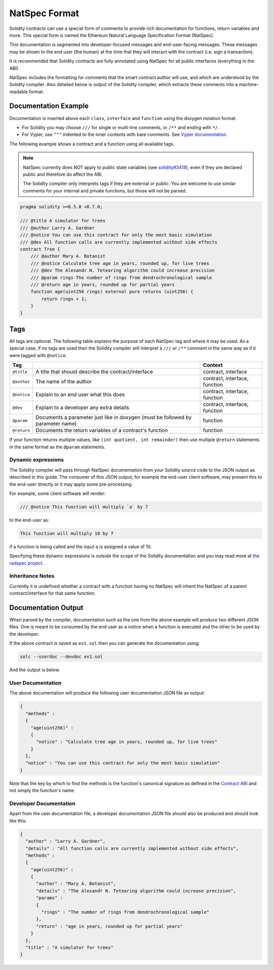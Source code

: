 .. _natspec:

##############
NatSpec Format
##############

Solidity contracts can use a special form of comments to provide rich
documentation for functions, return variables and more. This special form is
named the Ethereum Natural Language Specification Format (NatSpec).

This documentation is segmented into developer-focused messages and end-user-facing
messages. These messages may be shown to the end user (the human) at the
time that they will interact with the contract (i.e. sign a transaction).

It is recommended that Solidity contracts are fully annotated using NatSpec for
all public interfaces (everything in the ABI).

NatSpec includes the formatting for comments that the smart contract author will
use, and which are understood by the Solidity compiler. Also detailed below is
output of the Solidity compiler, which extracts these comments into a machine-readable
format.

.. _header-doc-example:

Documentation Example
=====================

Documentation is inserted above each ``class``, ``interface`` and
``function`` using the doxygen notation format.

-  For Solidity you may choose ``///`` for single or multi-line
   comments, or ``/**`` and ending with ``*/``.

-  For Vyper, use ``"""`` indented to the inner contents with bare
   comments. See `Vyper
   documentation <https://vyper.readthedocs.io/en/latest/structure-of-a-contract.html#natspec-metadata>`__.

The following example shows a contract and a function using all available tags.

.. note::

  NatSpec currently does NOT apply to public state variables (see
  `solidity#3418 <https://github.com/ethereum/solidity/issues/3418>`__),
  even if they are declared public and therefore do affect the ABI.

  The Solidity compiler only interprets tags if they are external or
  public. You are welcome to use similar comments for your internal and
  private functions, but those will not be parsed.

.. code:: solidity

    pragma solidity >=0.5.0 <0.7.0;

    /// @title A simulator for trees
    /// @author Larry A. Gardner
    /// @notice You can use this contract for only the most basic simulation
    /// @dev All function calls are currently implemented without side effects
    contract Tree {
        /// @author Mary A. Botanist
        /// @notice Calculate tree age in years, rounded up, for live trees
        /// @dev The Alexandr N. Tetearing algorithm could increase precision
        /// @param rings The number of rings from dendrochronological sample
        /// @return age in years, rounded up for partial years
        function age(uint256 rings) external pure returns (uint256) {
            return rings + 1;
        }
    }

.. _header-tags:

Tags
====

All tags are optional. The following table explains the purpose of each
NatSpec tag and where it may be used. As a special case, if no tags are
used then the Solidity compiler will interpret a ``///`` or ``/**`` comment
in the same way as if it were tagged with ``@notice``.

=========== =============================================================================== =============================
Tag                                                                                         Context
=========== =============================================================================== =============================
``@title``  A title that should describe the contract/interface                             contract, interface
``@author`` The name of the author                                                          contract, interface, function
``@notice`` Explain to an end user what this does                                           contract, interface, function
``@dev``    Explain to a developer any extra details                                        contract, interface, function
``@param``  Documents a parameter just like in doxygen (must be followed by parameter name) function
``@return`` Documents the return variables of a contract's function                         function
=========== =============================================================================== =============================

If your function returns multiple values, like ``(int quotient, int remainder)``
then use multiple ``@return`` statements in the same format as the
``@param`` statements.

.. _header-dynamic:

Dynamic expressions
-------------------

The Solidity compiler will pass through NatSpec documentation from your Solidity
source code to the JSON output as described in this guide. The consumer of this
JSON output, for example the end-user client software, may present this to the end-user directly or it may apply some pre-processing.

For example, some client software will render:

.. code:: solidity

   /// @notice This function will multiply `a` by 7

to the end-user as:

.. code:: text

    This function will multiply 10 by 7

if a function is being called and the input ``a`` is assigned a value of 10.

Specifying these dynamic expressions is outside the scope of the Solidity
documentation and you may read more at
`the radspec project <https://github.com/aragon/radspec>`__.

.. _header-inheritance:

Inheritance Notes
-----------------

Currently it is undefined whether a contract with a function having no
NatSpec will inherit the NatSpec of a parent contract/interface for that
same function.

.. _header-output:

Documentation Output
====================

When parsed by the compiler, documentation such as the one from the
above example will produce two different JSON files. One is meant to be
consumed by the end user as a notice when a function is executed and the
other to be used by the developer.

If the above contract is saved as ``ex1.sol`` then you can generate the
documentation using:

.. code::

   solc --userdoc --devdoc ex1.sol

And the output is below.

.. _header-user-doc:

User Documentation
------------------

The above documentation will produce the following user documentation
JSON file as output:

.. code::

    {
      "methods" :
      {
        "age(uint256)" :
        {
          "notice" : "Calculate tree age in years, rounded up, for live trees"
        }
      },
      "notice" : "You can use this contract for only the most basic simulation"
    }

Note that the key by which to find the methods is the function's
canonical signature as defined in the `Contract
ABI <Ethereum-Contract-ABI#signature>`__ and not simply the function's
name.

.. _header-developer-doc:

Developer Documentation
-----------------------

Apart from the user documentation file, a developer documentation JSON
file should also be produced and should look like this:

.. code::

    {
      "author" : "Larry A. Gardner",
      "details" : "All function calls are currently implemented without side effects",
      "methods" :
      {
        "age(uint256)" :
        {
          "author" : "Mary A. Botanist",
          "details" : "The Alexandr N. Tetearing algorithm could increase precision",
          "params" :
          {
            "rings" : "The number of rings from dendrochronological sample"
          },
          "return" : "age in years, rounded up for partial years"
        }
      },
      "title" : "A simulator for trees"
    }
